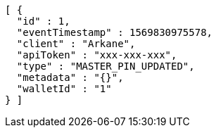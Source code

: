 [source,options="nowrap"]
----
[ {
  "id" : 1,
  "eventTimestamp" : 1569830975578,
  "client" : "Arkane",
  "apiToken" : "xxx-xxx-xxx",
  "type" : "MASTER_PIN_UPDATED",
  "metadata" : "{}",
  "walletId" : "1"
} ]
----
